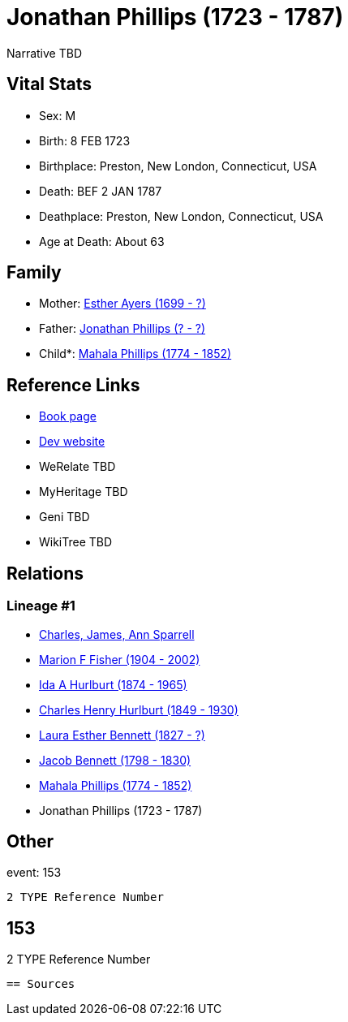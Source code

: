 = Jonathan Phillips (1723 - 1787)

Narrative TBD


== Vital Stats


* Sex: M
* Birth: 8 FEB 1723
* Birthplace: Preston, New London, Connecticut, USA
* Death: BEF 2 JAN 1787
* Deathplace: Preston, New London, Connecticut, USA
* Age at Death: About 63


== Family
* Mother: https://github.com/sparrell/cfs_ancestors/blob/main/Vol_02_Ships/V2_C5_Ancestors/gen8/gen8.MMPMPMPM.Esther_Ayers[Esther Ayers (1699 - ?)]


* Father: https://github.com/sparrell/cfs_ancestors/blob/main/Vol_02_Ships/V2_C5_Ancestors/gen8/gen8.MMPMPMPP.Jonathan_Phillips[Jonathan Phillips (? - ?)]

* Child*: https://github.com/sparrell/cfs_ancestors/blob/main/Vol_02_Ships/V2_C5_Ancestors/gen6/gen6.MMPMPM.Mahala_Phillips[Mahala Phillips (1774 - 1852)]



== Reference Links
* https://github.com/sparrell/cfs_ancestors/blob/main/Vol_02_Ships/V2_C5_Ancestors/gen7/gen7.MMPMPMP.Jonathan_Phillips[Book page]
* https://cfsjksas.gigalixirapp.com/person?p=p0123[Dev website]
* WeRelate TBD
* MyHeritage TBD
* Geni TBD
* WikiTree TBD

== Relations
=== Lineage #1
* https://github.com/spoarrell/cfs_ancestors/tree/main/Vol_02_Ships/V2_C1_Principals/0_intro_principals.adoc[Charles, James, Ann Sparrell]
* https://github.com/sparrell/cfs_ancestors/blob/main/Vol_02_Ships/V2_C5_Ancestors/gen1/gen1.M.Marion_F_Fisher[Marion F Fisher (1904 - 2002)]

* https://github.com/sparrell/cfs_ancestors/blob/main/Vol_02_Ships/V2_C5_Ancestors/gen2/gen2.MM.Ida_A_Hurlburt[Ida A Hurlburt (1874 - 1965)]

* https://github.com/sparrell/cfs_ancestors/blob/main/Vol_02_Ships/V2_C5_Ancestors/gen3/gen3.MMP.Charles_Henry_Hurlburt[Charles Henry Hurlburt (1849 - 1930)]

* https://github.com/sparrell/cfs_ancestors/blob/main/Vol_02_Ships/V2_C5_Ancestors/gen4/gen4.MMPM.Laura_Esther_Bennett[Laura Esther Bennett (1827 - ?)]

* https://github.com/sparrell/cfs_ancestors/blob/main/Vol_02_Ships/V2_C5_Ancestors/gen5/gen5.MMPMP.Jacob_Bennett[Jacob Bennett (1798 - 1830)]

* https://github.com/sparrell/cfs_ancestors/blob/main/Vol_02_Ships/V2_C5_Ancestors/gen6/gen6.MMPMPM.Mahala_Phillips[Mahala Phillips (1774 - 1852)]

* Jonathan Phillips (1723 - 1787)


== Other
event:  153
----
2 TYPE Reference Number
----
 153
----
2 TYPE Reference Number
----


== Sources
